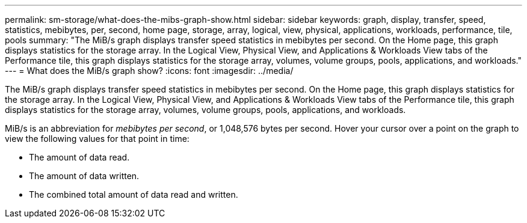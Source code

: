 ---
permalink: sm-storage/what-does-the-mibs-graph-show.html
sidebar: sidebar
keywords: graph, display, transfer, speed, statistics, mebibytes, per, second, home page, storage, array, logical, view, physical, applications, workloads, performance, tile, pools
summary: "The MiB/s graph displays transfer speed statistics in mebibytes per second. On the Home page, this graph displays statistics for the storage array. In the Logical View, Physical View, and Applications & Workloads View tabs of the Performance tile, this graph displays statistics for the storage array, volumes, volume groups, pools, applications, and workloads."
---
= What does the MiB/s graph show?
:icons: font
:imagesdir: ../media/

[.lead]
The MiB/s graph displays transfer speed statistics in mebibytes per second. On the Home page, this graph displays statistics for the storage array. In the Logical View, Physical View, and Applications & Workloads View tabs of the Performance tile, this graph displays statistics for the storage array, volumes, volume groups, pools, applications, and workloads.

MiB/s is an abbreviation for _mebibytes per second_, or 1,048,576 bytes per second. Hover your cursor over a point on the graph to view the following values for that point in time:

* The amount of data read.
* The amount of data written.
* The combined total amount of data read and written.
